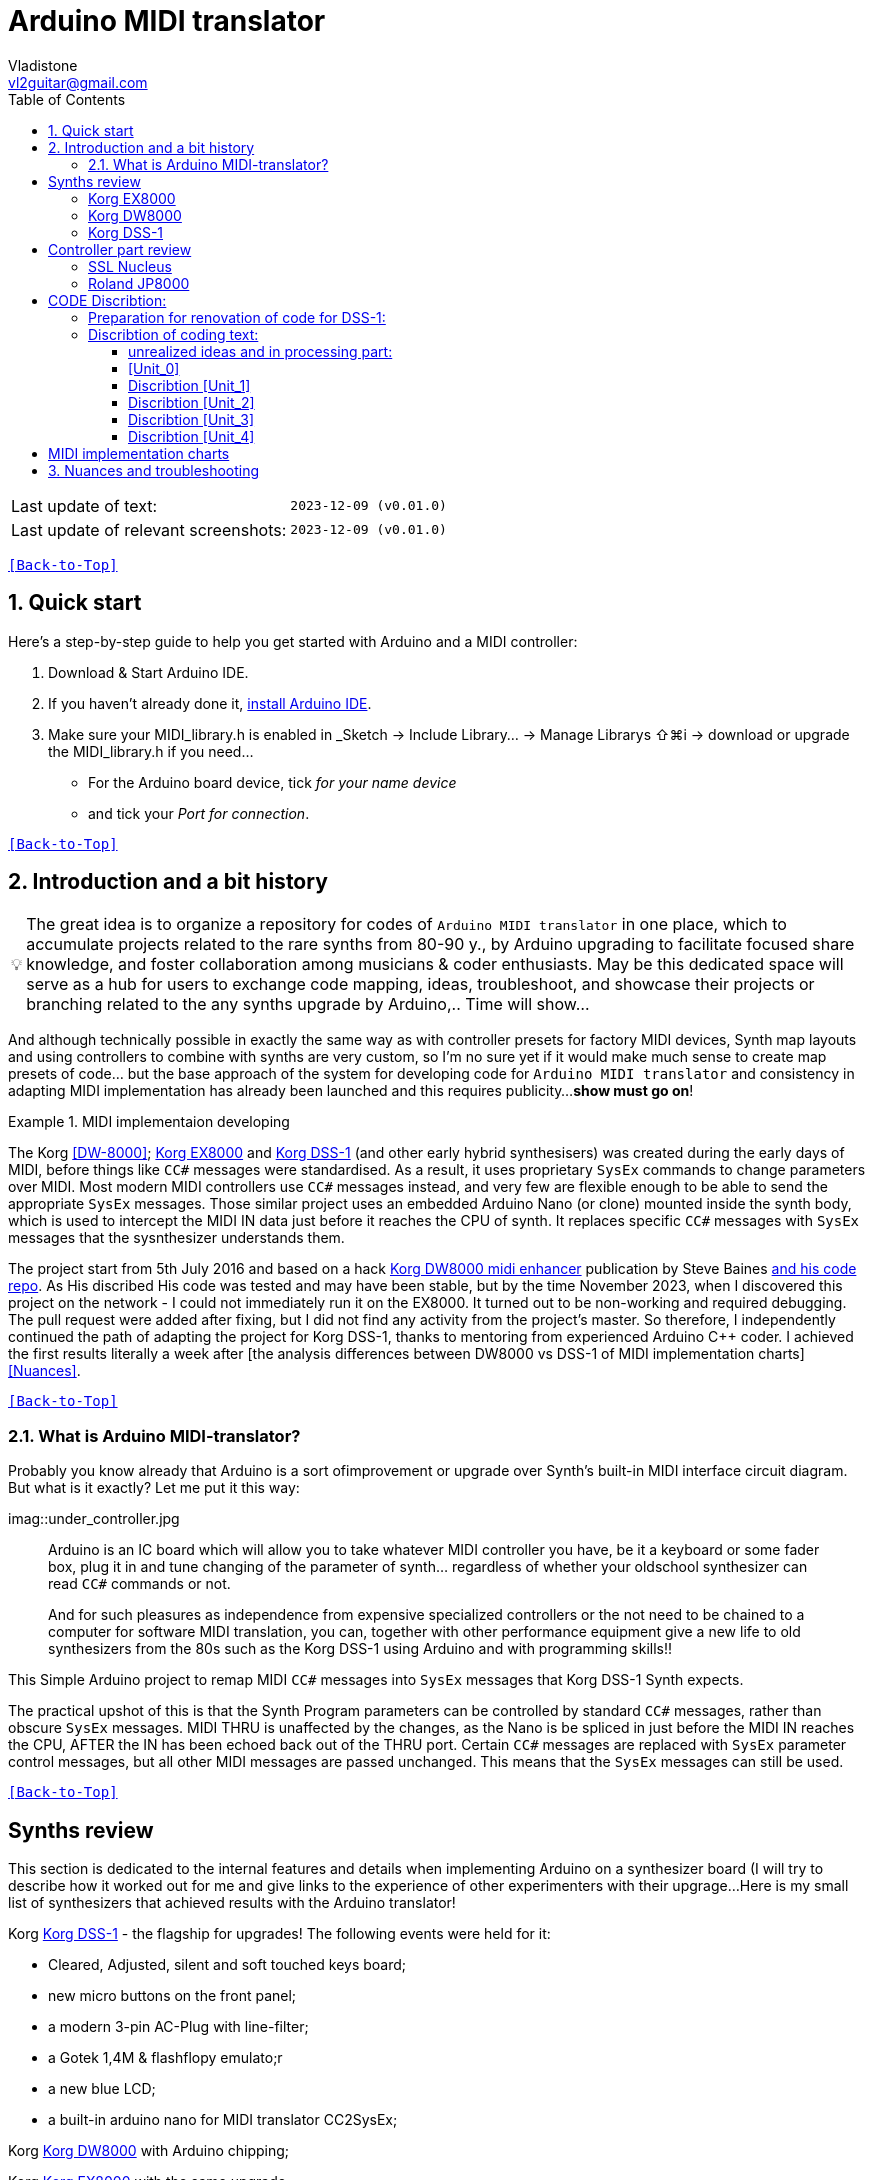 [#Back-to-Top""]
= Arduino MIDI translator
Vladistone <vl2guitar@gmail.com>
:toc:
:toclevels: 3
:doctype: book
:sectnums:
:sectnumlevels: 3
:experimental:
:source-highlighter: pygments
:source-language: cpp
:tip-caption: pass:[&#128161;]
:warning-caption: pass:[&#9888;]
:note-caption: pass:[&#128204;]
:caution-caption: pass:[&#8252;]
:synth_upgrade_instruction: to be created as soos as possible
:code_implement_instruction: to be created as soos as possible
:readme_content: at this moment I’m just gathering my thoughts and the description of README2 is still in its starting state, as soon as possible I will add blocks and pictures of examples of both synthesizers and analysis of the code and its internal blocks with explanations

|===
|Last update of text: |`2023-12-09 (v0.01.0)`
|Last update of relevant screenshots: |`2023-12-09 (v0.01.0)`
|===

kbd:[<<Back-to-Top>>]

== Quick start

Here's a step-by-step guide to help you get started with Arduino and a MIDI controller:

. Download & Start Arduino IDE.
. If you haven't already done it, https://www.arduino.cc/en/software[install Arduino IDE].
. Make sure your MIDI_library.h is enabled in _Sketch → Include Library… → Manage Librarys ⇧⌘i →  download or upgrade the MIDI_library.h if you need...
  * For the Arduino board device, tick _for your name device_
  * and tick your _Port for connection_.

kbd:[<<Back-to-Top>>]

== Introduction and a bit history

[TIP]
The great idea is to organize a repository for codes of `Arduino MIDI translator` in one place, which to accumulate projects related to the rare synths from 80-90 y., by Arduino upgrading to facilitate focused share knowledge, and foster collaboration among musicians & coder enthusiasts. May be this dedicated space will serve as a hub for users to exchange code mapping, ideas, troubleshoot, and showcase their projects or branching related to the any synths upgrade by Arduino,.. Time will show...


:MIDI_code_preset_content: There are many controllers projects for synth manipulation by Arduino chipping.
And although technically possible in exactly the same way as with controller presets for factory MIDI devices,
Synth map layouts and using controllers to combine with synths are very custom, so I'm no sure yet if it would make much sense to create map presets of code... but the base approach of the system for developing code for `Arduino MIDI translator` and consistency in adapting MIDI implementation has already been launched and this requires publicity...
*show must go on*!

.MIDI implementaion developing
====
The Korg <<DW-8000>>; <<EX8000>> and <<DSS-1>> (and other early hybrid synthesisers) was created during the early days of MIDI, before things like `CC#` messages were standardised.  As a result, it uses proprietary `SysEx` commands to change parameters over MIDI. Most modern MIDI controllers use `CC#` messages instead, and very few are flexible enough to be able to send the appropriate `SysEx` messages. Those similar project uses an embedded Arduino Nano (or clone) mounted inside the synth body, which is used to intercept the MIDI IN data just before it reaches the CPU of synth. It replaces specific `CC#` messages with `SysEx` messages that the sysnthesizer understands them.
====

The project start from 5th July 2016 and based on a hack https://hackaday.io/project/12541-korg-dw-8000-midi-enhancer[Korg DW8000 midi enhancer] publication by Steve Baines https://github.com/sjbaines/Korg_DW-8000_Midi_Enhancer[and his code repo]. As His discribed His code was tested and may have been stable, but by the time November 2023, when I discovered this project on the network - I could not immediately run it on the EX8000.
It turned out to be non-working and required debugging. The pull request were added after fixing, but I did not find any activity from the project's master.
So therefore, I independently continued the path of adapting the project for Korg DSS-1, thanks to mentoring from experienced Arduino C++ coder. I achieved the first results literally a week after [the analysis differences between DW8000 vs DSS-1 of MIDI implementation charts]<<Nuances>>.

kbd:[<<Back-to-Top>>]

=== What is Arduino MIDI-translator?

Probably you know already that Arduino is a sort ofimprovement or upgrade over Synth's built-in MIDI interface circuit diagram. But what is it exactly? Let me put it this way:

imag::under_controller.jpg
____

Arduino is an IC board which will allow you to take whatever MIDI controller you have, be it a keyboard or some fader box, plug it in and  tune changing of the parameter of synth…
regardless of whether your oldschool synthesizer can read `CC#` commands or not.

And for such pleasures as independence from expensive specialized controllers or the not need to be chained to a computer for software MIDI translation, you can, together with other performance equipment give a new life to old synthesizers from the 80s such as the Korg DSS-1  using Arduino and with programming skills!!
____


This Simple Arduino project to remap MIDI `CC#` messages into `SysEx` messages that Korg DSS-1 Synth expects.


The practical upshot of this is that the Synth Program parameters can be controlled by standard `CC#` messages, rather than obscure `SysEx` messages.
MIDI THRU is unaffected by the changes, as the Nano is be spliced in just before the MIDI IN reaches the CPU, AFTER the IN has been echoed back out of the THRU port.
Certain `CC#` messages are replaced with `SysEx` parameter control messages, but all other MIDI messages are passed unchanged. This means that the `SysEx` messages can still be used.

kbd:[<<Back-to-Top>>]

[#Synths preview art]
== Synths review
This section is dedicated to the internal features and details when implementing Arduino on a synthesizer board (I will try to describe how it worked out for me and give links to the experience of other experimenters with their upgrage...
Here is my small list of synthesizers that achieved results with the Arduino translator!

Korg <<DSS-1>> - the flagship for upgrades! The following events were held for it:
====
 * Cleared, Adjusted, silent and soft touched keys board;
 * new micro buttons on the front panel;
 * a modern 3-pin AC-Plug with line-filter;
 * a Gotek 1,4M & flashflopy emulato;r
 * a new blue LCD;
 * a built-in arduino nano for MIDI translator CC2SysEx;
====

Korg <<DW8000>> with Arduino chipping;

Korg <<EX8000>> with the same upgrade;

[#EX8000]
=== Korg EX8000
The first my project point it was with Korg EX8000: For full project details and step by step instructions discribed at https://hackaday.io/project/12541-korg-dw-8000-midi-enhancer

[#DW8000]
=== Korg DW8000

[#DSS-1]
=== Korg DSS-1
Mod for Korg DSS-1 was done a little differently which EX8000: by attaching an arduino board to a MIDI socket board - a KLM-788 Jack panel. See circuit diagram below...
 * Power is taken from the closest points to the CN26B connector (pin #5 and #6 ).
 * The power plug for the arduino is also placed on thermo-plastic, and the arduino is already fixed on it, at 90 degrees/"edge" to the KLM-788 board.
 * To connect RX and TX using an additional connecting plug, I made a break in the wire from pin#2 of the same CN26B socket, going to the main board KLM-781 CPU-II - HD63B03X.
====
The nuance is that you don’t confuse where to connect the ends of Tx and Rx:
*Rx* end - connect to the end going to the socket pin # 2 CN26B,
*Tx* end - to the trim going to the main board of the KLM-781 processor HD63B03Xb designated in circuit diagram as IC11
====

The design turned out to be more clear when opening the top cover of the synth and an easy
ability the Arduino unit can be removed for reprogramming of the code.

kbd:[<<Back-to-Top>>]
[#Controller part]
= Controller part review

[#Nucleus]
=== SSL Nucleus
:imagesdir: IMAGES/Controllers/SSL Nucleus/
.example: MCU & XT Projections
|===
|image:projection_MCU.svg[Projection MCU,470,380] |image:projection_XT.svg[Projection XT,260,380]
2+|image:SSL_Nucleus_Mk2.svg[SSL_Nucleus_Mk2,700,350]
|===

[#JP800]
=== Roland JP8000

kbd:[<<Back-to-Top>>]

[#code discribe]
== CODE Discribtion:
=== Preparation for renovation of code for DSS-1:
There are base difference in the description of the implementation chart for DW8000 vs DSS-1:

 .the First:
====
- DW8000 parameters range from 0 to 64 (or upto 6b of SysEx length) in 7 categories:
- DSS-1 parameters vary from 0 to 127 and even upto 500 points; it increase the range categoties up to 12 (it mean SysEx length to 7b and upto 10b and more if you wish manupulating mod request parameter of synth)
Therefore, it was necessary to analyze and remake the CC Value transformation system to the additional parameters of the DSS1 regulation range that appeared.
====

 .the Second:
====
The parameter correspondence table in code for DW8000 isn't suitable for DSS-1 mapping, so I had to compeared and refer to the https://glenstegner.com/dss1/home.html[service manual Korg DSS-1] and the https://gearspace.com/board/electronic-music-instruments-and-electronic-music-production/1418944-korg-dss-1-arduino-upgrade-project.html#:~:text=DSS%2D1_SysEx%20analytical%20table[DSS-1_SysEx excel table], which is available on the https://glenstegner.com/dss1/home.html[Glen Stegner]and this site author very deeply described all the possibilities in the work of DSS-1. Therefore, I also pay tribute and respect to Glen Stegner in his preparation of the site.
Including there are certain nuances when implementing Sisex commands, which I left for later and placed them in the last section nuances and <<troubleshooting>>:

image:IMAGES/COM_IMG/GlenSiegner.png[GlenStegner]

====

 .The Third:
====
- the parameters `DDL 1&2 Time` have control range from *0~500*, and it was necessary to create additional processing to transform the CC# range (0-127) into the expected one, implement 9-byte SysEx distribution over MSB LSB nibbles.
====

 .The Four:
====
- the parameters `DDL 1&2 Time` have control range from *0~500*, and it was necessary to create additional processing to transform the CC# range (0-127) into the expected one, implement 9-byte SysEx distribution over MSB LSB nibbles.
====
On this basis, a new table of correspondence between DDS-1 parameters and application of parameters to CC# control messages from the controller.

=== Discribtion of coding text:
Unfortunately, I’m not a professional coder and apparently you noticed my lack of professionalism even earlier. Therefore, I describe the process of creating code as a self-taught person. having experience in coding in basic and fortran when computer centers were relevant and a personal computer was like a spaceship - unattainable. And the current Windows wasn't even 3.1

So, code distributed across 5 different units
for preparing and processing MIDI data arriving at the Rx Arduino input
SysEx byte preparation blocks:
[,cpp,%linenums]
----
 - Sysex_6 byte leight...[Unit_0]
 - Sysex_8 byte leight...[Unit_1]
 - Sysex_9 byte leight...[Unit_2]
 - Sysex_10 byte leight..[Unit_3]
 - Main CC# Mapping......[Unit_4]
 - setup & loop..........[Unit_5]
----

==== unrealized ideas and in processing part:
At the time of publication of the code, there were unrealized ideas for processing the remaining SysEx commands located in the section [Unit_0] as:

[%collapsible]
[,cpp,%linenums]
----
Sysex hex[4]:  functionDec## [ ID ] name of param	action		status:
case  0x10: // functionID 16 [id10] Program Param	Request		in progress:
case  0x11: // functionID 17 [id11] Write		Request		--
case  0x12: // functionID 18 [id12] Mode			Request		done
case  0x13: // functionID 19 [id13] Play mode 		Request		done
case  0x14: // functionID 20 [id14] PCM data		Request		researching
case  0x15: // functionID 21 [id15] MSound parameter	Request		--
case  0x16: // functionID 22 [id16] MSound list		Request		in progress
case  0x17: // functionID 23 [id17] Program nameList	Request		in progress
case  0x40: // functionID 64 [id40] Program paramDump 	Tx/Rx		in progress
case  0x41: // functionID 65 [id41] Program *parameter Change*		done
case  0x42: // functionID 66 [id43] Mode data		Tx only		---
case  0x43: // functionID 67 [id43] PCM data Dump	Tx/Rx		researching
case  0x44: // functionID 68 [id44] MSound param Dump	Tx/Rx		researching
case  0x45: // functionID 69 [id45] MSound list		Tx/Rx		in progress
case  0x46: // functionID 70 [id46] Program nameList	Tx only		in progress
----

==== [Unit_0]
the first block provides preparation of the length Sysex_6 bytes for executing only request commands for modifying the Korg DSS-1 synthesizer without providing transformation of the value byte. This was implemented at the very last moment and represents the most interesting section for further development in case of interest from both the code supporter and the performer himself . Therefore, any help and cooperation is accepted!
Also in the interblock space there is a complete list of parameters of the DSS-1 program with hex and decimal data correspondence for ease of programming.

====
From my little programming experience, I can say that I used Pocket MIDI software to monitor MIDI messages and because of it I got into trouble when compiling the CC#2SysEx correspondence table due to combining data in decimal and hexadecimal formats in one IN / OUT monitor window, which led to a fatal error at the last stage of the redesign.
TIP when working with correspondence tables, use Excel tables and convert hex or DEC data into a single, readable format. but taking into account how SysEx and CC# will be presented when debugging with a MIDI monitor
====

Function ID [Fxx] - a convenient parameter when focusing on the built-in interface of Korg DSS-1, which is indicated on the surface and LCD of the synthesizer and was ignored by the developers in previous versions of the code and Excel tables from GlenStegner.

I’ll immediately voice some notes present in the code as an addition:

[#NOTE] within parentheses wouldn't work if use off/on SW

My Arduino project had limitations when designing the lookup table/template:
- *Nucleus2 SSL controller*
I was limited by the controller's capabilities due to its tight binding of CC# to such interface surface elements - as a result of which there a exception list upto 24 unused elements from 64 was formed, that unsuitable be mapping with the desired DSS-1 parameters due to their limitation of the on/off-state only. In a situation where more targes level of change are required (at least 4 or 16 levels)... Moreover, the SSL engineers decision was somehow strange to software exclude the central group of CC# (from 32 to 63) from the control list and continue further from 64 to 95 of CC#?!

and because of this limitation, I had to try to at least somehow use the SW buttons on program parameters that require more than 3-4 switching values. Because of this nuance, only the minimum and maximum values assigned to the parameter are switched by CC# on / off. such as:

`Osc MG ModSel	Off (Osc1, Osc2) Both`

where in brackets are the values that are unattainable when using the button 0-127

kbd:[<<Back-to-Top>>]

==== Discribtion [Unit_1]

kbd:[<<Back-to-Top>>]

==== Discribtion [Unit_2]

kbd:[<<Back-to-Top>>]

==== Discribtion [Unit_3]

kbd:[<<Back-to-Top>>]

==== Discribtion [Unit_4]

kbd:[<<Back-to-Top>>]

[#MIDI Table]
== MIDI implementation charts
if You wish remapping CC#2SysEx use the program parameter number
Refer: https://dn790004.ca.archive.org/0/items/sm_DSS-1ServiceManual/DSS-1ServiceManual.pdf[implementation chart `6`DSS-1 Programm parameter map], column "2", at pages 7-8:

[NOTE]
----
(but not param.Offset).
----

.Korg DSS-1 Parameter list (sorted by Function ID, then by paramNumber
[%collapsible]
[,cpp,%linenums]
----
№	FunID ParamNumb hex[5]	# (range)	name			NOTE:  SysEx[5] hex eqiualent to paramNumber[#] inDec.
1	[F01] paramNumb			--   (-) Inicalize params
2	[F02] paramNumb			--   (-) Write/Rename
3	[F11] paramNumb 0x3F	63   (3) Osc 1 Octave		16 (8) 4 within parenthese wouldnt work if use off/on SW
 SysEx [5] hex: param inDec[#] Eqiualent
  case 0x00: // paramNumber 0 Osc 1 Level (101)
  case 0x01: // paramNumber 1 Osc 2 Level (101)
  case 0x02: // paramNumber 2 A.Bend Intesity/ Portameto mix (128)
  case 0x03: // paramNumber 3 Noise Level (64)
  case 0x04: // paramNumber 4 VCF Mode/Slope (2)
  case 0x05: // paramNumber 5 VCF EG Polarity (2)
  case 0x06: // paramNumber 6 VCF Cutoff (128)
  case 0x07: // paramNumber 7 VCF EG Intensity (64)
  case 0x08: // paramNumber 8 VCF Resonance (64)
  case 0x09: // paramNumber 9 VCF Kbd Track (64)
  case 0x0A: // paramNumber 10 VCF MG Frequency (64)
  case 0x0B: // paramNumber 11 VCF MG Delay (64)
  case 0x0C: // paramNumber 12 VCF MG Intensity (64)
  case 0x0D: // paramNumber 13 VCF EG Attack (64)
  case 0x0E: // paramNumber 14 VCF EG Decay (64)
  case 0x0F: // paramNumber 15 VCF EG Breakpoint (64)
  case 0x10: // paramNumber 16 VCF EG Slope (64)
  case 0x11: // paramNumber 17 VCF EG Sustain (64)
  case 0x12: // paramNumber 18 VCF EG Release (64)
  case 0x13: // paramNumber 19 VCA Kbd Decay (128)
  case 0x14: // paramNumber 20 VCA Level (64)
  case 0x15: // paramNumber 21 VCA EG Attack (64)
  case 0x16: // paramNumber 22 VCA EG Decay (64)
  case 0x17: // paramNumber 23 VCA EG Breakpoint (64)
  case 0x18: // paramNumber 24 VCA EG Slope (64)
  case 0x19: // paramNumber 25 VCA EG Sustain (64)
  case 0x1A: // paramNumber 26 VCA EG Release (64)
  case 0x1B: // paramNumber 27 Veloc ABend Intens (64)
  case 0x1C: // paramNumber 28 Veloc VCF Cutoff (16)
  case 0x1D: // paramNumber 29 Veloc VCF EG Attack (64)
  case 0x1E: // paramNumber 30 Veloc VCF EG Decay (64)
  case 0x1F: // paramNumber 31 Veloc VCF EG Slope (64)
  case 0x20: // paramNumber 32 VCA EG Intensity (64)
  case 0x21: // paramNumber 33 Veloc VCA EG Attack (64)
  case 0x22: // paramNumber 34 Veloc VCA EG Decay (64)
  case 0x23: // paramNumber 35 Veloc VCA EG Slope (64)
  case 0x24: // paramNumber 36 ATch Osc MG Intens (16)
  case 0x25: // paramNumber 37 ATch VCF Level (16)
  case 0x26: // paramNumber 38 ATch VCF Mode (2)
  case 0x27: // paramNumber 39 ATch VCA Level (16)
  case 0x28: // paramNumber 40 JStck PBend Range (13)
  case 0x29: // paramNumber 41 JStck VCF Mode (2)
  case 0x2A: // paramNumber 42 EQ Bass (13)
  case 0x2B: // paramNumber 43 EQ Treble (13)
  case 0x2C: // paramNumber 44 DDL MG-A Freq (64)
  case 0x2D: // paramNumber 45 DDL MG-B Freq (64)
  case 0x2E: // paramNumber 46 DDL-1 Time (a) (128)
  case 0x2E: // paramNumber 46 DDL-1 Time (b) (128)
  case 0x2E: // paramNumber 46 DDL-1 Time (c) (128)
  case 0x2E: // paramNumber 46 DDL-1 Time (d) (117)
  case 0x2F: // paramNumber 47 DDL-1 Feedback (16)
  case 0x30: // paramNumber 48 DDL-1 Effect Level (16)
  case 0x31: // paramNumber 49 DDL-1 MG-A Intens (64)
  case 0x32: // paramNumber 50 DDL-1 MG-B Intens (64)
  case 0x33: // paramNumber 51 DDL-2 Input Select (2)
  case 0x34: // paramNumber 52 DDL-2 Time (a) (128)
  case 0x34: // paramNumber 52 DDL-2 Time (b) (128)
  case 0x34: // paramNumber 52 DDL-2 Time (c) (128)
  case 0x34: // paramNumber 52 DDL-2 Time (d) (117)
  case 0x35: // paramNumber 53 DDL-2 Feedback (16)
  case 0x36: // paramNumber 54 DDL-2 Effect Level (16)
  case 0x37: // paramNumber 55 DDL-2 MG-A Intens (64)
  case 0x38: // paramNumber 56 DDL-2 MG-B Intens (64)
  case 0x39: // paramNumber 57 DDL-2 Mod Invert (2)
  case 0x3A: // paramNumber 58 Osc 1 Multisound (16)
  case 0x3B: // paramNumber 59 Osc 2 Multisound (16)
  case 0x3C: // paramNumber 60 Max OSC Band Range (13)
  case 0x3D: // paramNumber 61 Sync Mode (2)
  case 0x3E: // paramNumber 62 Bit D A Resolution (5)
  case 0x3F: // paramNumber 63 Osc 1 Octave (3)
  case 0x40: // paramNumber 64 Osc 2 Octave (3)
  case 0x41: // paramNumber 65 Osc 2 Detune (64)
  case 0x42: // paramNumber 66 Osc 2 Interval (12)
  case 0x43: // paramNumber 67 Osc MG Select (4)
  case 0x44: // paramNumber 68 Osc MG Frequency (32)
  case 0x45: // paramNumber 69 Osc MG Intensity (64)
  case 0x46: // paramNumber 70 Osc MG Delay (16)
  case 0x47: // paramNumber 71 A.Bend Select (4)
  case 0x48: // paramNumber 72 A.Bend Polarity Mode (2)
  case 0x49: // paramNumber 73 A.Bend Time/ Portamento time (32)
  case 0x4A: // paramNumber 74 Unison Detune (8)
  case 0x4B: // paramNumber 75 Veloc Osc X-Switch (32)
  case 0x4C: // paramNumber 76 Key Assign mode (3)
  case 0x4D: // paramNumber 77 Unison Voices (4)
----

Korg DSS-1 Parameter list (sorted by Function ID, then by paramNumber
Function ID [Fxx] - a convenient parameter when focusing on the built-in interface of Korg DSS-1, which is indicated on the surface and LCD of the synthesizer and was ignored by the developers in previous versions of the code and Excel tables from GlenStegner.

kbd:[<<Back-to-Top>>]

[#troubleshooting]
== Nuances and troubleshooting
on Glen Stegner's website there is a section on https://glenstegner.com/dss1/home.html[Tips and Trics], which describes very interesting things that are implemented by the manufacturer, but which are evaluated and interpretating by the musicians in two ways.
I would say - based on their preferences of each performer at Korg DSS.
  .here is one of them:

- parameters `OSC 1 Level` and `OSC 2 Level`: which are marked on the operating system of the synthesizer as *[F14]* as `OSC Mix ratio` or *X-fader* with manipulation by one fade from the synth surface.
This parameter is also described in the Program Parameter table [3] and has a *note2* below:
image:IMAGES/COM_IMG/LSB_MSB_data_format.jpeg

+
[NOTE]
====
_Must be set for both oscilator so that OSC1 + OSC2 = 100_
====

which is not mandatory for the performing musician. because you can manage the parameters separately via Sysex:

 - `Osc 1 level: [F0 42 30 0B 41 00 xx F7]`
 - `Osc 2 level: [F0 42 30 0B 41 01 xx F7]`

or 2nd way:

 - `Osc Mix ratio: [F0 42 30 0B 41 00 xx 00 yy F7]`

My original code version is implemented as 2 (see Unit_3)

[example%collapsible]
[,cpp,%linenums]
----
// Scaling SyxEx_10 leight of OSC mix ratio using by one CC# source:
void sendParam_10(byte channel, byte paramNumber, byte paramValue7Bit) { // Unit_3
  const int sysexLen = 10;
  static byte sysexData[sysexLen] = {
    0xF0, // 0 SOX
    0x42, // 1 Manufacturer ID: 42, Korg
    0x30, // 2 Channel 1
    0x0B, // 3 Device ID: 0b, DSS-1
    0x41, // 4 Message: 41, Parameter change (it not the parameter DUMP)
    0x00, // 5 Parameter number (1-st param witch we going to change)
    0x00, // 6 Parameter master value
    0x00, // 7 Parameter number (be as slave)
    0x00, // 8 Parameter slave value
    0xF7  // 9 EOX
    };
    paramValue7Bit &= 0x7f;
    int paramValueScaled;
    switch (paramNumber) { // so here we rescale to fit to rang:
        case 0x00: // [F14] paramNumber 0 OSC1 level Mix ratio (master)
	case 0x01: // [F14] paramNumber 1 OSC2 level Mix ratio (slave)
	paramValueScaled = paramValue7Bit*203/256; break;
    default:
    return;	// unknown parameter - ignore
   }
    sysexData[2] = 0x30 | ((channel - 1) & 0x0f);// Set channel number
    sysexData[5] = paramNumber; // master must be (master+slave) == 100%:
    sysexData[6] = paramValueScaled & 0x7f; // master value
    sysexData[7] = (paramNumber +1); // slave
    sysexData[8] = (100 - paramValueScaled) & 0x7f; // slave value
    MIDI.sendSysEx(sysexLen, sysexData, true);
}
----

====
And this may be a controversial decision, since according to the reasoning on the https://glenstegner.com/dss1/home.html[Glen website]:
- he prefers an independent control option for the `OSC 1 & 2` parameters separetly with the ability to raise the level of both oscillators up to 100%, while training the powerful OUTPUT from the synthesizer.
====
My reason was to create authenticity to
- the "DSS like" control method and
- the ability to save the fader control on the SSL Nucleus controller. Plus,
- the argument for *X-fader* control is that it is possible to achieve overload at the DAC output when playing particularly loud waves with distortion.
====
How to avoid this and whether this is considered an artistic decision by the performer is up to everyone to decide for themselves!
image:IMAGES/LSB_MSB data format.jpeg

kbd:[<<Back-to-Top>>]

